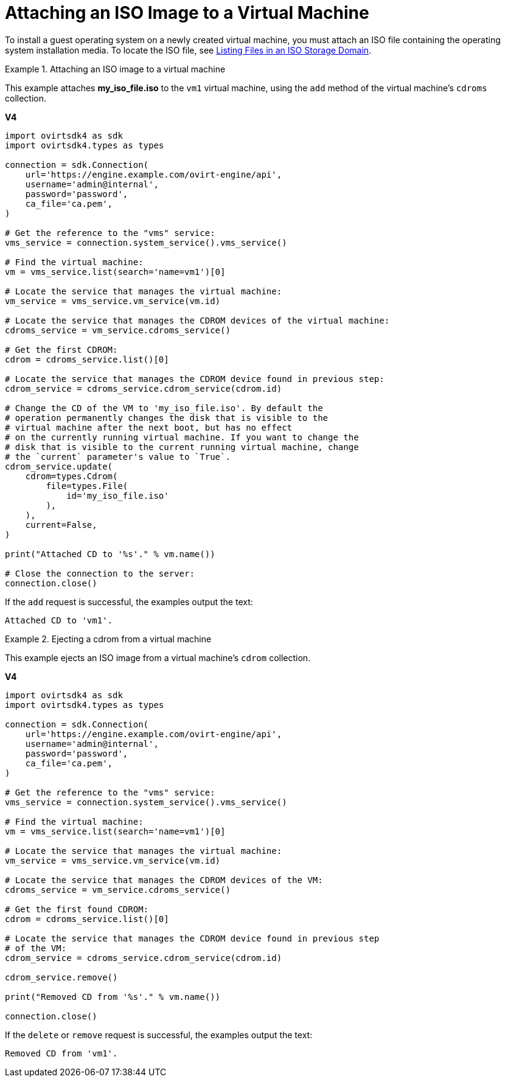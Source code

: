 :_content-type: PROCEDURE
[id="Attaching_an_ISO_Image_to_a_Virtual_Machine"]
= Attaching an ISO Image to a Virtual Machine

To install a guest operating system on a newly created virtual machine, you must attach an ISO file containing the operating system installation media. To locate the ISO file, see xref:Listing_Files_in_an_ISO_Storage_Domain[Listing Files in an ISO Storage Domain].

.Attaching an ISO image to a virtual machine
====
This example attaches *my_iso_file.iso* to the `vm1` virtual machine, using the `add` method of the virtual machine's `cdroms` collection.

*V4*

[source, Python]
----
import ovirtsdk4 as sdk
import ovirtsdk4.types as types

connection = sdk.Connection(
    url='https://engine.example.com/ovirt-engine/api',
    username='admin@internal',
    password='password',
    ca_file='ca.pem',
)

# Get the reference to the "vms" service:
vms_service = connection.system_service().vms_service()

# Find the virtual machine:
vm = vms_service.list(search='name=vm1')[0]

# Locate the service that manages the virtual machine:
vm_service = vms_service.vm_service(vm.id)

# Locate the service that manages the CDROM devices of the virtual machine:
cdroms_service = vm_service.cdroms_service()

# Get the first CDROM:
cdrom = cdroms_service.list()[0]

# Locate the service that manages the CDROM device found in previous step:
cdrom_service = cdroms_service.cdrom_service(cdrom.id)

# Change the CD of the VM to 'my_iso_file.iso'. By default the
# operation permanently changes the disk that is visible to the
# virtual machine after the next boot, but has no effect
# on the currently running virtual machine. If you want to change the
# disk that is visible to the current running virtual machine, change
# the `current` parameter's value to `True`.
cdrom_service.update(
    cdrom=types.Cdrom(
        file=types.File(
            id='my_iso_file.iso'
        ),
    ),
    current=False,
)

print("Attached CD to '%s'." % vm.name())

# Close the connection to the server:
connection.close()
----

If the `add` request is successful, the examples output the text:

[source,terminal]
----
Attached CD to 'vm1'.
----

====

.Ejecting a cdrom from a virtual machine
====
This example ejects an ISO image from a virtual machine's `cdrom` collection.

*V4*

[source, Python]
----
import ovirtsdk4 as sdk
import ovirtsdk4.types as types

connection = sdk.Connection(
    url='https://engine.example.com/ovirt-engine/api',
    username='admin@internal',
    password='password',
    ca_file='ca.pem',
)

# Get the reference to the "vms" service:
vms_service = connection.system_service().vms_service()

# Find the virtual machine:
vm = vms_service.list(search='name=vm1')[0]

# Locate the service that manages the virtual machine:
vm_service = vms_service.vm_service(vm.id)

# Locate the service that manages the CDROM devices of the VM:
cdroms_service = vm_service.cdroms_service()

# Get the first found CDROM:
cdrom = cdroms_service.list()[0]

# Locate the service that manages the CDROM device found in previous step
# of the VM:
cdrom_service = cdroms_service.cdrom_service(cdrom.id)

cdrom_service.remove()

print("Removed CD from '%s'." % vm.name())

connection.close()
----

If the `delete` or `remove` request is successful, the examples output the text:

[source,terminal]
----
Removed CD from 'vm1'.
----

====
